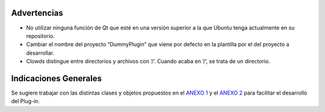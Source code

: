 Advertencias
============

-  No utilizar ninguna función de Qt que esté en una versión superior a
   la que Ubuntu tenga actualmente en su repositorio.
-  Cambiar el nombre del proyecto “DummyPlugin” que viene por defecto en
   la plantilla por el del proyecto a desarrollar.
-  Clowds distingue entre directorios y archivos con ‘/’. Cuando acaba
   en ‘/’, se trata de un directorio.

Indicaciones Generales
======================

Se sugiere trabajar con las distintas clases y objetos propuestos en el
`ANEXO 1`_ y el `ANEXO 2`_ para facilitar el desarrollo del Plug-in.

.. _ANEXO 1: Anexo1.md
.. _ANEXO 2: Anexo2.md
